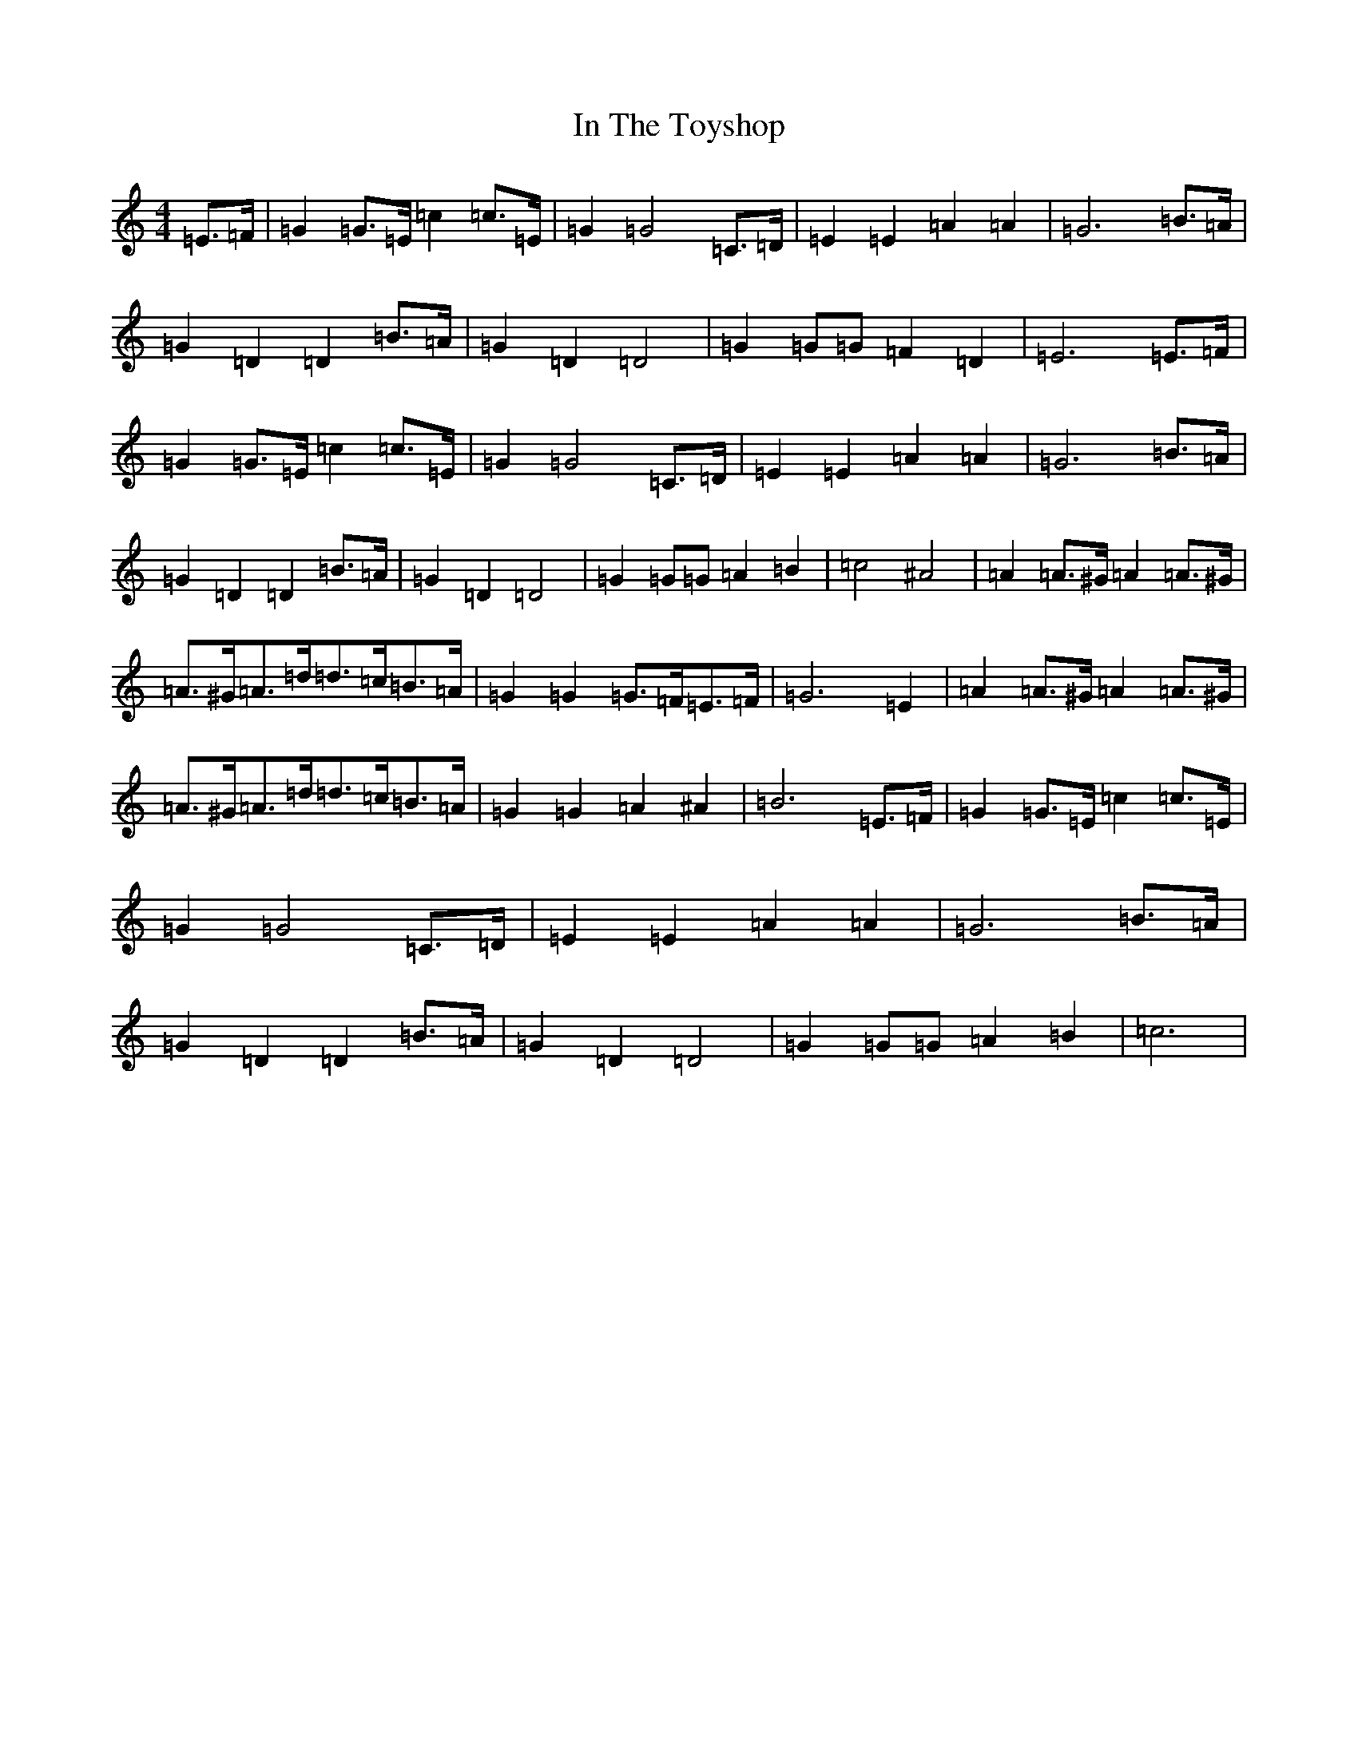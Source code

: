 X: 9852
T: In The Toyshop
S: https://thesession.org/tunes/11075#setting26334
Z: G Major
R: barndance
M:4/4
L:1/8
K: C Major
=E>=F|=G2=G>=E=c2=c>=E|=G2=G4=C>=D|=E2=E2=A2=A2|=G6=B>=A|=G2=D2=D2=B>=A|=G2=D2=D4|=G2=G=G=F2=D2|=E6=E>=F|=G2=G>=E=c2=c>=E|=G2=G4=C>=D|=E2=E2=A2=A2|=G6=B>=A|=G2=D2=D2=B>=A|=G2=D2=D4|=G2=G=G=A2=B2|=c4^A4|=A2=A>^G=A2=A>^G|=A>^G=A>=d=d>=c=B>=A|=G2=G2=G>=F=E>=F|=G6=E2|=A2=A>^G=A2=A>^G|=A>^G=A>=d=d>=c=B>=A|=G2=G2=A2^A2|=B6=E>=F|=G2=G>=E=c2=c>=E|=G2=G4=C>=D|=E2=E2=A2=A2|=G6=B>=A|=G2=D2=D2=B>=A|=G2=D2=D4|=G2=G=G=A2=B2|=c6|
